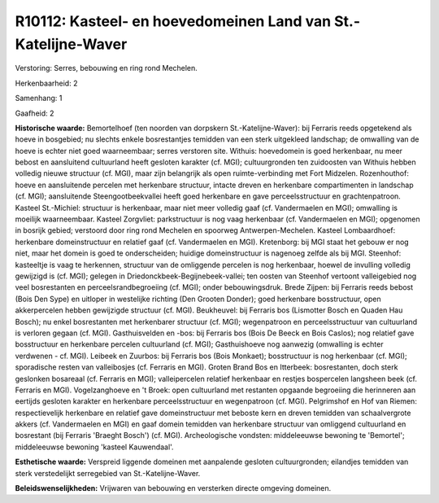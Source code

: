 R10112: Kasteel- en hoevedomeinen Land van St.-Katelijne-Waver
==============================================================

Verstoring:
Serres, bebouwing en ring rond Mechelen.

Herkenbaarheid: 2

Samenhang: 1

Gaafheid: 2

**Historische waarde:**
Bemortelhoef (ten noorden van dorpskern St.-Katelijne-Waver): bij
Ferraris reeds opgetekend als hoeve in bosgebied; nu slechts enkele
bosrestantjes temidden van een sterk uitgekleed landschap; de omwalling
van de hoeve is echter niet goed waarneembaar; serres verstoren site.
Withuis: hoevedomein is goed herkenbaar, nu meer bebost en aansluitend
cultuurland heeft gesloten karakter (cf. MGI); cultuurgronden ten
zuidoosten van Withuis hebben volledig nieuwe structuur (cf. MGI), maar
zijn belangrijk als open ruimte-verbinding met Fort Midzelen.
Rozenhouthof: hoeve en aansluitende percelen met herkenbare structuur,
intacte dreven en herkenbare compartimenten in landschap (cf. MGI);
aansluitende Steengootbeekvallei heeft goed herkenbare en gave
perceelsstructuur en grachtenpatroon. Kasteel St.-Michiel: structuur is
herkenbaar, maar niet meer volledig gaaf (cf. Vandermaelen en MGI);
omwalling is moeilijk waarneembaar. Kasteel Zorgvliet: parkstructuur is
nog vaag herkenbaar (cf. Vandermaelen en MGI); opgenomen in bosrijk
gebied; verstoord door ring rond Mechelen en spoorweg
Antwerpen-Mechelen. Kasteel Lombaardhoef: herkenbare domeinstructuur en
relatief gaaf (cf. Vandermaelen en MGI). Kretenborg: bij MGI staat het
gebouw er nog niet, maar het domein is goed te onderscheiden; huidige
domeinstructuur is nagenoeg zelfde als bij MGI. Steenhof: kasteeltje is
vaag te herkennen, structuur van de omliggende percelen is nog
herkenbaar, hoewel de invulling volledig gewijzigd is (cf. MGI); gelegen
in Driedonckbeek-Begijnebeek-vallei; ten oosten van Steenhof vertoont
valleigebied nog veel bosrestanten en perceelsrandbegroeiing (cf. MGI);
onder bebouwingsdruk. Brede Zijpen: bij Ferraris reeds bebost (Bois Den
Sype) en uitloper in westelijke richting (Den Grooten Donder); goed
herkenbare bosstructuur, open akkerpercelen hebben gewijzigde structuur
(cf. MGI). Beukheuvel: bij Ferraris bos (Lismotter Bosch en Quaden Hau
Bosch); nu enkel bosrestanten met herkenbarer structuur (cf. MGI);
wegenpatroon en perceelsstructuur van cultuurland is verloren gegaan
(cf. MGI). Gasthuisvelden en -bos: bij Ferraris bos (Bois De Beeck en
Bois Caslos); nog relatief gave bosstructuur en herkenbare percelen
cultuurland (cf. MGI); Gasthuishoeve nog aanwezig (omwalling is echter
verdwenen - cf. MGI). Leibeek en Zuurbos: bij Ferraris bos (Bois
Monkaet); bosstructuur is nog herkenbaar (cf. MGI); sporadische resten
van valleibosjes (cf. Ferraris en MGI). Groten Brand Bos en Itterbeek:
bosrestanten, doch sterk geslonken bosareaal (cf. Ferraris en MGI);
valleipercelen relatief herkenbaar en restjes bospercelen langsheen beek
(cf. Ferraris en MGI). Vogelzanghoeve en 't Broek: open cultuurland met
restanten opgaande begroeiing die herinneren aan eertijds gesloten
karakter en herkenbare perceelsstructuur en wegenpatroon (cf. MGI).
Pelgrimshof en Hof van Riemen: respectievelijk herkenbare en relatief
gave domeinstructuur met beboste kern en dreven temidden van
schaalvergrote akkers (cf. Vandermaelen en MGI) en gaaf domein temidden
van herkenbare structuur van omliggend cultuurland en bosrestant (bij
Ferraris 'Braeght Bosch') (cf. MGI). Archeologische vondsten:
middeleeuwse bewoning te 'Bemortel'; middeleeuwse bewoning 'kasteel
Kauwendaal'.

**Esthetische waarde:**
Verspreid liggende domeinen met aanpalende gesloten cultuurgronden;
eilandjes temidden van sterk verstedelijkt serregebied van
St.-Katelijne-Waver.



**Beleidswenselijkheden:**
Vrijwaren van bebouwing en versterken directe omgeving domeinen.
